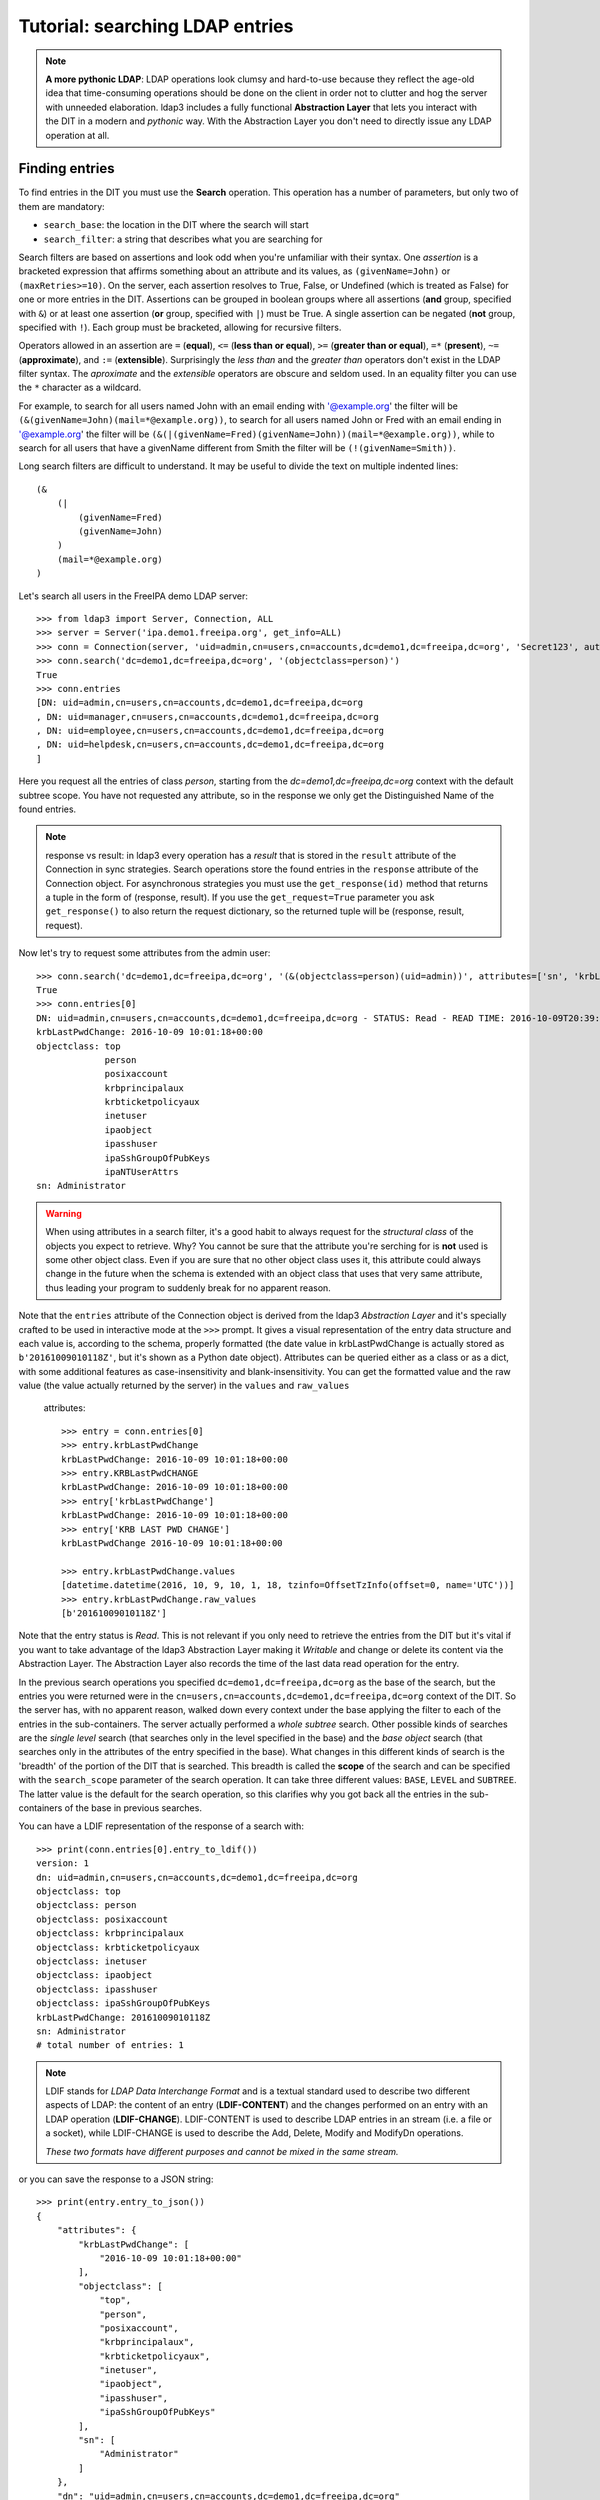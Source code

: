 Tutorial: searching LDAP entries
################################

.. note:: **A more pythonic LDAP**: LDAP operations look clumsy and hard-to-use because they reflect the age-old idea that
    time-consuming operations should be done on the client in order not to clutter and hog the server with unneeded elaboration.
    ldap3 includes a fully functional **Abstraction Layer** that lets you interact with the DIT in a modern and *pythonic*
    way. With the Abstraction Layer you don't need to directly issue any LDAP operation at all.

Finding entries
===============
To find entries in the DIT you must use the **Search** operation. This operation has a number of parameters, but only two
of them are mandatory:

* ``search_base``: the location in the DIT where the search will start

* ``search_filter``: a string that describes what you are searching for

Search filters are based on assertions and look odd when you're unfamiliar with their syntax. One *assertion* is a
bracketed expression that affirms something about an attribute and its values, as ``(givenName=John)`` or
``(maxRetries>=10)``. On the server, each assertion resolves to True, False, or Undefined (which is treated as False) for
one or more entries in the DIT. Assertions can be grouped in boolean groups where all assertions (**and** group, specified
with ``&``) or at least one assertion (**or** group, specified with ``|``) must be True. A single assertion can be negated
(**not** group, specified with ``!``). Each group must be bracketed, allowing for recursive filters.

Operators allowed in an assertion are ``=`` (**equal**), ``<=`` (**less than or equal**), ``>=`` (**greater than or equal**),
``=*`` (**present**), ``~=`` (**approximate**), and ``:=`` (**extensible**). Surprisingly the *less than* and the
*greater than* operators don't exist in the LDAP filter syntax. The *aproximate* and the *extensible* operators are obscure
and seldom used. In an equality filter you can use the ``*`` character as a wildcard.

For example, to search for all users named John with an email ending with '@example.org' the filter will be
``(&(givenName=John)(mail=*@example.org))``, to search for all users named John or Fred with an email ending in '@example.org'
the filter will be ``(&(|(givenName=Fred)(givenName=John))(mail=*@example.org))``, while to search for all users that
have a givenName different from Smith the filter will be ``(!(givenName=Smith))``.

Long search filters are difficult to understand. It may be useful to divide the text on multiple indented lines::

    (&
        (|
            (givenName=Fred)
            (givenName=John)
        )
        (mail=*@example.org)
    )

Let's search all users in the FreeIPA demo LDAP server::

    >>> from ldap3 import Server, Connection, ALL
    >>> server = Server('ipa.demo1.freeipa.org', get_info=ALL)
    >>> conn = Connection(server, 'uid=admin,cn=users,cn=accounts,dc=demo1,dc=freeipa,dc=org', 'Secret123', auto_bind=True)
    >>> conn.search('dc=demo1,dc=freeipa,dc=org', '(objectclass=person)')
    True
    >>> conn.entries
    [DN: uid=admin,cn=users,cn=accounts,dc=demo1,dc=freeipa,dc=org
    , DN: uid=manager,cn=users,cn=accounts,dc=demo1,dc=freeipa,dc=org
    , DN: uid=employee,cn=users,cn=accounts,dc=demo1,dc=freeipa,dc=org
    , DN: uid=helpdesk,cn=users,cn=accounts,dc=demo1,dc=freeipa,dc=org
    ]

Here you request all the entries of class *person*, starting from the *dc=demo1,dc=freeipa,dc=org* context with the default subtree scope.
You have not requested any attribute, so in the response we only get the Distinguished Name of the found entries.

.. note:: response vs result: in ldap3 every operation has a *result* that is stored in the ``result`` attribute of the
    Connection in sync strategies. Search operations store the found entries in the ``response`` attribute of the
    Connection object. For asynchronous strategies you must use the ``get_response(id)`` method that returns a tuple
    in the form of (response, result). If you use the ``get_request=True`` parameter you ask ``get_response()`` to also return
    the request dictionary, so the returned tuple will be (response, result, request).

Now let's try to request some attributes from the admin user::

    >>> conn.search('dc=demo1,dc=freeipa,dc=org', '(&(objectclass=person)(uid=admin))', attributes=['sn', 'krbLastPwdChange', 'objectclass'])
    True
    >>> conn.entries[0]
    DN: uid=admin,cn=users,cn=accounts,dc=demo1,dc=freeipa,dc=org - STATUS: Read - READ TIME: 2016-10-09T20:39:32.711000
    krbLastPwdChange: 2016-10-09 10:01:18+00:00
    objectclass: top
                 person
                 posixaccount
                 krbprincipalaux
                 krbticketpolicyaux
                 inetuser
                 ipaobject
                 ipasshuser
                 ipaSshGroupOfPubKeys
                 ipaNTUserAttrs
    sn: Administrator

.. warning::
    When using attributes in a search filter, it's a good habit to always request for the *structural class* of the objects
    you expect to retrieve. Why? You cannot be sure that the attribute you're serching for is **not** used is some other object
    class. Even if you are sure that no other object class uses it, this attribute could always change in the future when the schema is
    extended with an object class that uses that very same attribute, thus leading your program to suddenly break for no
    apparent reason.

Note that the ``entries`` attribute of the Connection object is derived from the ldap3 *Abstraction Layer* and it's
specially crafted to be used in interactive mode at the ``>>>`` prompt. It gives a visual representation of the entry data
structure and each value is, according to the schema, properly formatted (the date value in krbLastPwdChange is actually
stored as ``b'20161009010118Z'``, but it's shown as a Python date object). Attributes can be queried
either as a class or as a dict, with some additional features as case-insensitivity and blank-insensitivity. You can get
the formatted value and the raw value (the value actually returned by the server) in the ``values`` and ``raw_values``
 attributes::

    >>> entry = conn.entries[0]
    >>> entry.krbLastPwdChange
    krbLastPwdChange: 2016-10-09 10:01:18+00:00
    >>> entry.KRBLastPwdCHANGE
    krbLastPwdChange: 2016-10-09 10:01:18+00:00
    >>> entry['krbLastPwdChange']
    krbLastPwdChange: 2016-10-09 10:01:18+00:00
    >>> entry['KRB LAST PWD CHANGE']
    krbLastPwdChange 2016-10-09 10:01:18+00:00

    >>> entry.krbLastPwdChange.values
    [datetime.datetime(2016, 10, 9, 10, 1, 18, tzinfo=OffsetTzInfo(offset=0, name='UTC'))]
    >>> entry.krbLastPwdChange.raw_values
    [b'20161009010118Z']

Note that the entry status is *Read*. This is not relevant if you only need to retrieve the entries from the DIT but it's
vital if you want to take advantage of the ldap3 Abstraction Layer making it *Writable* and change or delete its content
via the Abstraction Layer. The Abstraction Layer also records the time of the last data read operation for the entry.

In the previous search operations you specified ``dc=demo1,dc=freeipa,dc=org`` as the base of the search, but the entries
you were returned were in the ``cn=users,cn=accounts,dc=demo1,dc=freeipa,dc=org`` context of the DIT. So the server has, with
no apparent reason, walked down every context under the base applying the filter to each of the entries in the sub-containers.
The server actually performed a *whole subtree* search. Other possible kinds of searches are the *single level* search
(that searches only in the level specified in the base) and the *base object* search (that searches only in the attributes
of the entry specified in the base). What changes in this different kinds of search is the 'breadth' of the portion of the
DIT that is searched. This breadth is called the **scope** of the search and can be specified with the ``search_scope``
parameter of the search operation. It can take three different values: ``BASE``, ``LEVEL`` and ``SUBTREE``. The latter
value is the default for the search operation, so this clarifies why you got back all the entries in the sub-containers
of the base in previous searches.

You can have a LDIF representation of the response of a search with::

    >>> print(conn.entries[0].entry_to_ldif())
    version: 1
    dn: uid=admin,cn=users,cn=accounts,dc=demo1,dc=freeipa,dc=org
    objectclass: top
    objectclass: person
    objectclass: posixaccount
    objectclass: krbprincipalaux
    objectclass: krbticketpolicyaux
    objectclass: inetuser
    objectclass: ipaobject
    objectclass: ipasshuser
    objectclass: ipaSshGroupOfPubKeys
    krbLastPwdChange: 20161009010118Z
    sn: Administrator
    # total number of entries: 1

.. note::
    LDIF stands for *LDAP Data Interchange Format* and is a textual standard used to describe two different aspects of LDAP:
    the content of an entry (**LDIF-CONTENT**) and the changes performed on an entry with an LDAP operation (**LDIF-CHANGE**).
    LDIF-CONTENT is used to describe LDAP entries in an stream (i.e. a file or a socket), while LDIF-CHANGE is used to
    describe the Add, Delete, Modify and ModifyDn operations.

    *These two formats have different purposes and cannot be mixed in the same stream.*

or you can save the response to a JSON string::

    >>> print(entry.entry_to_json())
    {
        "attributes": {
            "krbLastPwdChange": [
                "2016-10-09 10:01:18+00:00"
            ],
            "objectclass": [
                "top",
                "person",
                "posixaccount",
                "krbprincipalaux",
                "krbticketpolicyaux",
                "inetuser",
                "ipaobject",
                "ipasshuser",
                "ipaSshGroupOfPubKeys"
            ],
            "sn": [
                "Administrator"
            ]
        },
        "dn": "uid=admin,cn=users,cn=accounts,dc=demo1,dc=freeipa,dc=org"


Searching for binary values
===========================
To search for a binary value you must use the RFC4515 ASCII escape sequence for each unicode point in the search assertion.
ldap3 provides the helper function *escape_bytes(byte_value)* in ldap3.utils.conv to properly escape a byte sequence::

    >>> from ldap3.utils.conv import escape_bytes
    >>> unique_id = b'\xca@\xf2k\x1d\x86\xcaL\xb7\xa2\xca@\xf2k\x1d\x86'
    >>> search_filter = '(nsUniqueID=' + escape_bytes(unique_id) + ')'
    >>> conn.search('dc=demo1,dc=freeipa,dc=org', search_filter, attributes=['nsUniqueId'])

``search_filter`` will contain ``(nsUniqueID=\\ca\\40\\f2\\6b\\1d\\86\\ca\\4c\\b7\\a2\\ca\\40\\f2\\6b\\1d\\86)``. The **\xx**
escaping format is specific to the LDAP protocol.

Entries Retrieval
=================
Raw values for the attributes retrieved in an entry are stored in the ``raw_attributes`` dictonary in the ``response``
attribute.
ldap3 provides some **standard formatters** used to format the values retrieved in a Search operation as
specified by the RFCs according to the current schema syntaxes. If the schema
is known (with ``get_info=SCHEMA`` or ``get_info=ALL`` in the Server object) and the ``check_names``
parameter of the Connection object is set to True, the ``attributes`` attribute is populated with the formatted values.
If the attribute is defined in the schema as *multi valued*, then the attribute value is returned as a list (even if only
a single value is present) else it's returned as a single value.

**Custom formatters** can be added to specify how attribute values are returned. A formatter must be a callable that receives
a bytes value and returns an object. It should never raise exceptions but it must return the original value if it's not able
to properly format the object.

What about empty attributes?
============================
The LDAP protocol specifies that an attribute always contain a value. An attribute with no value is immediately removed
by the LDAP server in the stored entry. This feature makes it harder to access the entry in your code because you must always check
if an attribute key is present before accessing its value to avoid exceptions. ldap3 helps you to write simpler code
because by default it returns an empty attribute even if it is not present in the LDAP you request it from in the ``attributes``
parameter of the search operation. To change this behaviour, you must set the ``return_empty_attributes`` parameter to
False in the Connection object.

Simple Paged search
===================
The Search operation can perform a *simple paged search* as specified in RFC 2696. The RFC states that you can ask the server
to return a specific number of entries in each response set. With each search, the server sends back a cookie that you have to
provide in each subsequent search. All this information must be passed in a Control attached to the request and the server responds
with similar information in a Control attached to the response.
ldap3 hides all this machinery in the ``paged_search()`` function of the **extend.standard** namespace::

    >>> entries = conn.extend.standard.paged_search('dc=demo1,dc=freeipa,dc=org', '(objectClass=person)', attributes=['cn', 'givenName'], paged_size=5)
    >>> for entry in entries:
    >>>     print(entry)

Entries are returned in a generator, which can be useful when you have very long list of entries or have memory limitations. Also, it sends the requests to the LDAP server only when entries are consumed in the generator. Remember, a generator can be used only one time, so you must elaborate the results in a sequential way. If you don't want the entries returned in a generator, you can pass the
``generator=False`` parameter to get all the entries in a list. In this case all the paged searches are performed by the ``paged_search()``
function and the set of entries found are queued in a list.

If you want to directly use the Search operation to perform a Paged search your code should be similar to the following::

    >>> searchParameters = { 'search_base': 'dc=demo1,dc=freeipa,dc=org',
    >>>                      'search_filter': '(objectClass=Person)',
    >>>                      'attributes': ['cn', 'givenName'],
    >>>                      'paged_size': 5 }
    >>> while True:
    >>>     conn.search(**searchParameters)
    >>>     for entry in conn.entries:
    >>>         print(entry)
    >>>     cookie = conn.result['controls']['1.2.840.113556.1.4.319']['value']['cookie']
    >>>     if cookie:
    >>>         searchParameters['paged_cookie'] = cookie
    >>>     else:
    >>>         break

Even in this case, the ldap3 library hides the Simple Paged Control machinery, but you have to manage the cookie by yourself.
The code would be much longer if you would directly manage the Simple Search Control. Also, you lose the generator feature.

.. note::

   After performing a traditional LDAP Search operation with a SYNC strategy, you get back a collection of Entries in the
   ``entries`` property of the Connection object. This collection behaves as the Entries collection of a Reader cursor.
   For more comprehensive information about the Search operation, see the :doc:`SEARCH <searches>` documentation.
   An Entry in the ``entries`` collection can be modified making it Writable and applying modifications to it as
   described in the next chapter.
